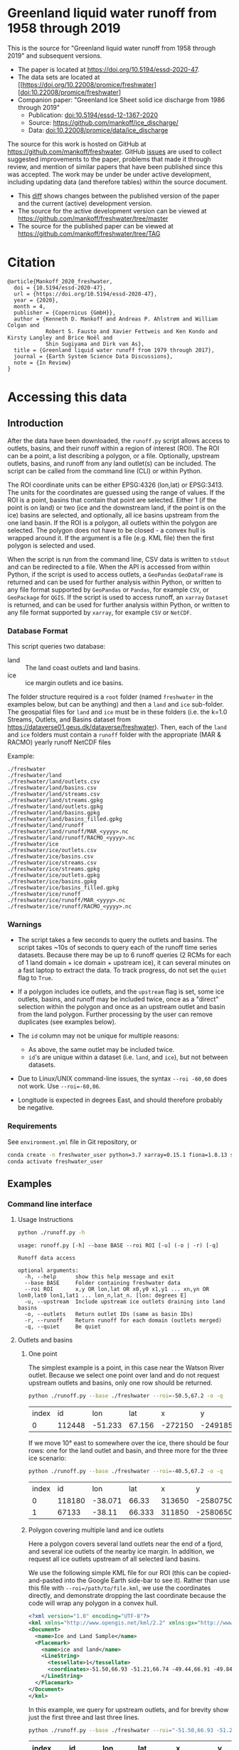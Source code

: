 
* Table of contents                               :toc_3:noexport:
- [[#greenland-liquid-water-runoff-from-1958-through-2019][Greenland liquid water runoff from 1958 through 2019]]
- [[#citation][Citation]]
- [[#accessing-this-data][Accessing this data]]
  - [[#introduction][Introduction]]
    - [[#database-format][Database Format]]
    - [[#warnings][Warnings]]
    - [[#requirements][Requirements]]
  - [[#examples][Examples]]
    - [[#command-line-interface][Command line interface]]
    - [[#python-api][Python API]]

* Greenland liquid water runoff from 1958 through 2019

This is the source for "Greenland liquid water runoff from 1958 through 2019" and subsequent versions. 

+ The paper is located at https://doi.org/10.5194/essd-2020-47.
+ The data sets are located at [[https://doi.org/10.22008/promice/freshwater][doi:10.22008/promice/freshwater]
+ Companion paper: "Greenland Ice Sheet solid ice discharge from 1986 through 2019"
  + Publication: [[https://doi.org/10.5194/essd-12-1367-2020][doi:10.5194/essd-12-1367-2020]]
  + Source: https://github.com/mankoff/ice_discharge/
  + Data: [[https://doi.org/10.22008/promice/data/ice_discharge][doi:10.22008/promice/data/ice_discharge]]


The source for this work is hosted on GitHub at https://github.com/mankoff/freshwater. GitHub [[https://github.com/mankoff/freshwater/issues?utf8=%E2%9C%93&q=is%3Aissue][issues]] are used to collect suggested improvements to the paper, problems that made it through review, and mention of similar papers that have been published since this was accepted. The work may be under be under active development, including updating data (and therefore tables) within the source document.
+ This [[https://github.com/mankoff/freshwater/compare/TAG...master][diff]] shows changes between the published version of the paper and the current (active) development version.
+ The source for the active development version can be viewed at https://github.com/mankoff/freshwater/tree/master
+ The source for the published paper can be viewed at https://github.com/mankoff/freshwater/tree/TAG

* Citation

#+BEGIN_EXAMPLE
@article{Mankoff_2020_freshwater,
  doi = {10.5194/essd-2020-47},
  url = {https://doi.org/10.5194/essd-2020-47},
  year = {2020},
  month = 4,
  publisher = {Copernicus {GmbH}},
  author = {Kenneth D. Mankoff and Andreas P. Ahlstrøm and William Colgan and
            Robert S. Fausto and Xavier Fettweis and Ken Kondo and Kirsty Langley and Brice Noël and
            Shin Sugiyama and Dirk van As},
  title = {Greenland liquid water runoff from 1979 through 2017},
  journal = {Earth System Science Data Discussions},
  note = {In Review}
}
#+END_EXAMPLE

* Accessing this data
** Introduction

After the data have been downloaded, the =runoff.py= script allows access to outlets, basins, and their runoff within a region of interest (ROI). The ROI can be a point, a list describing a polygon, or a file. Optionally, upstream outlets, basins, and runoff from any land outlet(s) can be included. The script can be called from the command line (CLI) or within Python.

The ROI coordinate units can be either EPSG:4326 (lon,lat) or EPSG:3413. The units for the coordinates are guessed using the range of values. If the ROI is a point, basins that contain that point are selected. Either 1 (if the point is on land) or two (ice and the downstream land, if the point is on the ice) basins are selected, and optionally, all ice basins upstream from the one land basin. If the ROI is a polygon, all outlets within the polygon are selected. The polygon does not have to be closed - a convex hull is wrapped around it. If the argument is a file (e.g. KML file) then the first polygon is selected and used.

When the script is run from the command line, CSV data is written to =stdout= and can be redirected to a file. When the API is accessed from within Python, if the script is used to access outlets, a =GeoPandas= =GeoDataFrame= is returned and can be used for further analysis within Python, or written to any file format supported by =GeoPandas= or =Pandas=, for example =CSV=, or =GeoPackage= for =QGIS=. If the script is used to access runoff, an =xarray= =Dataset= is returned, and can be used for further analysis within Python, or written to any file format supported by =xarray=, for example =CSV= or =NetCDF=.

*** Database Format

This script queries two database:
 
+ land :: The land coast outlets and land basins.
+ ice :: ice margin outlets and ice basins.

The folder structure required is a =root= folder (named =freshwater= in the examples below, but can be anything) and then a =land= and =ice= sub-folder. The geospatial files for =land= and =ice= must be in these folders (i.e. the k=1.0 Streams, Outlets, and Basins dataset from https://dataverse01.geus.dk/dataverse/freshwater). Then, each of the =land= and =ice= folders must contain a =runoff= folder with the appropriate (MAR & RACMO) yearly runoff NetCDF files

Example:

#+begin_example
./freshwater
./freshwater/land
./freshwater/land/outlets.csv
./freshwater/land/basins.csv
./freshwater/land/streams.csv
./freshwater/land/streams.gpkg
./freshwater/land/outlets.gpkg
./freshwater/land/basins.gpkg
./freshwater/land/basins_filled.gpkg
./freshwater/land/runoff
./freshwater/land/runoff/MAR_<yyyy>.nc
./freshwater/land/runoff/RACMO_<yyyy>.nc
./freshwater/ice
./freshwater/ice/outlets.csv
./freshwater/ice/basins.csv
./freshwater/ice/streams.csv
./freshwater/ice/streams.gpkg
./freshwater/ice/outlets.gpkg
./freshwater/ice/basins.gpkg
./freshwater/ice/basins_filled.gpkg
./freshwater/ice/runoff
./freshwater/ice/runoff/MAR_<yyyy>.nc
./freshwater/ice/runoff/RACMO_<yyyy>.nc
#+end_example

*** Warnings

+ The script takes a few seconds to query the outlets and basins. The script takes ~10s of seconds to query each of the runoff time series datasets. Because there may be up to 6 runoff queries (2 RCMs for each of 1 land domain + ice domain + upstream ice), it can several minutes on a fast laptop to extract the data. To track progress, do not set the =quiet= flag to =True=.

+ If a polygon includes ice outlets, and the ~upstream~ flag is set, some ice outlets, basins, and runoff may be included twice, once as a "direct" selection within the polygon and once as an upstream outlet and basin from the land polygon. Further processing by the user can remove duplicates (see examples below).

+ The =id= column may not be unique for multiple reasons:
  + As above, the same outlet may be included twice.
  + =id='s are unique within a dataset (i.e. =land=, and =ice=), but not between datasets.

+ Due to Linux/UNIX command-line issues, the syntax =--roi -60,60= does not work. Use ~--roi=-60,06~.

+ Longitude is expected in degrees East, and should therefore probably be negative.

*** Requirements
:PROPERTIES:
:header-args:jupyter-python: :kernel freshwater :session using :eval no-export
:END:

See =environment.yml= file in Git repository, or

#+BEGIN_SRC bash
conda create -n freshwater_user python=3.7 xarray=0.15.1 fiona=1.8.13 shapely=1.7.0 geopandas=0.7.0 netcdf4=1.5.3 dask=2.15.0
conda activate freshwater_user
#+END_SRC

** Examples
:PROPERTIES:
:header-args:jupyter-python: :kernel freshwater :session using :eval no-export :exports both
:header-args:bash: :eval no-export :session "*freshwater-shell*" :results verbatim :exports both
:END:

*** Command line interface
**** Usage Instructions

# (setq org-babel-min-lines-for-block-output 100)

#+BEGIN_SRC bash :exports both
python ./runoff.py -h
#+END_SRC

#+RESULTS:
: usage: runoff.py [-h] --base BASE --roi ROI [-u] (-o | -r) [-q]
: 
: Runoff data access
: 
: optional arguments:
:   -h, --help      show this help message and exit
:   --base BASE     Folder containing freshwater data
:   --roi ROI       x,y OR lon,lat OR x0,y0 x1,y1 ... xn,yn OR lon0,lat0 lon1,lat1 ... lon_n,lat_n. [lon: degrees E]
:   -u, --upstream  Include upstream ice outlets draining into land basins
:   -o, --outlets   Return outlet IDs (same as basin IDs)
:   -r, --runoff    Return runoff for each domain (outlets merged)
:   -q, --quiet     Be quiet

**** Outlets and basins
***** One point

The simplest example is a point, in this case near the Watson River outlet. Because we select one point over land and do not request upstream outlets and basins, only one row should be returned.

#+BEGIN_SRC bash :exports both :results table
python ./runoff.py --base ./freshwater --roi=-50.5,67.2 -o -q
#+END_SRC

#+RESULTS:
| index |     id |     lon |    lat |       x |        y | elev | domain | upstream | coast_id | coast_lon | coast_lat | coast_x | coast_y |
|     0 | 112448 | -51.233 | 67.156 | -272150 | -2491850 |   42 | land   | False    |       -1 |           |           |      -1 |      -1 |

If we move 10° east to somewhere over the ice, there should be four rows: one for the land outlet and basin, and three more for the three ice scenario:

#+BEGIN_SRC bash :exports both :results table
python ./runoff.py --base ./freshwater --roi=-40.5,67.2 -o -q
#+END_SRC

#+RESULTS:
| index |     id |     lon |    lat |      x |        y | elev | domain | upstream | coast_id | coast_lon | coast_lat | coast_x |  coast_y |
|     0 | 118180 | -38.071 |  66.33 | 313650 | -2580750 |  -78 | land   | False    |       -1 |           |           |      -1 |       -1 |
|     1 |  67133 |  -38.11 | 66.333 | 311850 | -2580650 |  -58 | ice    | False    |   118180 |   -38.071 |     66.33 |  313650 | -2580750 |

***** Polygon covering multiple land and ice outlets

Here a polygon covers several land outlets near the end of a fjord, and several ice outlets of the nearby ice margin. In addition, we request all ice outlets upstream of all selected land basins.

We use the following simple KML file for our ROI (this can be copied-and-pasted into the Google Earth side-bar to see it). Rather than use this file with ~--roi=/path/to/file.kml~, we use the coordinates directly, and demonstrate dropping the last coordinate because the code will wrap any polygon in a convex hull.

#+BEGIN_SRC xml
<?xml version="1.0" encoding="UTF-8"?>
<kml xmlns="http://www.opengis.net/kml/2.2" xmlns:gx="http://www.google.com/kml/ext/2.2" xmlns:kml="http://www.opengis.net/kml/2.2" xmlns:atom="http://www.w3.org/2005/Atom">
<Document>
  <name>Ice and Land Sample</name>
  <Placemark>
    <name>ice and land</name>
    <LineString>
      <tessellate>1</tessellate>
      <coordinates>-51.50,66.93 -51.21,66.74 -49.44,66.91 -49.84,67.18 -51.50,66.93</coordinates>
    </LineString>
  </Placemark>
</Document>
</kml>
#+END_SRC

In this example, we query for upstream outlets, and for brevity show just the first three and last three lines.

#+BEGIN_SRC bash :results table :exports both
python ./runoff.py --base ./freshwater --roi="-51.50,66.93 -51.21,66.74 -49.44,66.91 -49.84,67.18" -q -u -o | (head -n3 ;tail -n4)
#+END_SRC

#+RESULTS:
| index |     id |     lon |    lat |       x |        y | elev | domain | upstream | coast_id | coast_lon | coast_lat | coast_x |  coast_y |
|-------+--------+---------+--------+---------+----------+------+--------+----------+----------+-----------+-----------+---------+----------|
|     0 | 113526 | -50.713 | 67.002 | -251250 | -2511450 |   20 | land   | False    |       -1 |           |           |      -1 |       -1 |
|     1 | 113705 | -50.735 | 66.988 | -252350 | -2512850 |    7 | land   | False    |       -1 |           |           |      -1 |       -1 |
|   205 |  67140 | -49.538 | 66.425 | -204850 | -2580850 |  794 | ice    | True     |   114920 |   -50.652 |    66.868 | -250050 | -2526750 |
|   206 |  67163 | -49.544 | 66.419 | -205150 | -2581550 |  825 | ice    | True     |   114920 |   -50.652 |    66.868 | -250050 | -2526750 |
|   207 |  67211 | -49.534 | 66.406 | -204850 | -2583050 |  866 | ice    | True     |   114920 |   -50.652 |    66.868 | -250050 | -2526750 |


**** Runoff

The runoff examples here use the same code as the "outlets and basins" examples above, except we use =--runoff= rather than =--outlet=.

***** One point

The simplest example is a point, in this case near the Watson River outlet. Because we select one point over land and do not request upstream outlets and basins, two time series should be returned: =MAR_land_100= and =RACMO_land_100=. Rather than showing results for every day from 1958 through 2019, we limit to the header and the first 10 days of June, 2012.

#+BEGIN_SRC bash :exports both :results table
python ./runoff.py --base ./freshwater --roi=-50.5,67.2 -q -r | (head -n1; grep -A9 "^2012-06-01")
#+END_SRC

#+RESULTS:
|       time |  MAR_land | RACMO_land |
|------------+-----------+------------|
|            |  0.043025 |   0.382903 |
| 2012-06-02 |   5.5e-05 |   0.095672 |
| 2012-06-03 |     5e-05 |   0.009784 |
| 2012-06-04 |     9e-06 |  -0.007501 |
| 2012-06-05 |  0.008212 |   0.007498 |
| 2012-06-06 | 28.601947 |   0.607345 |
| 2012-06-07 |  0.333926 |    0.05691 |
| 2012-06-08 |  0.489437 |   0.204384 |
| 2012-06-09 |  0.038816 |   0.167325 |
| 2012-06-10 |   5.1e-05 |   0.011415 |

+ If we move 10° east to somewhere over the ice we add two columns: One for each of the two RCMs over the ice domain.
+ If the =--upstream= flag is set, we add two columns: One for each of the RCMs over the *upstream* ice domains. Results are summed across outlets per domain.
+ Results are therefore one of the following
  + Two columns: 2 RCM * 1 land domain
  + Four columns: 2 RCM * (1 land + 1 ice domain)
  + Four columns: 2 RCM * (1 land + 1 upstream ice domain)
  + Six columns: 2 RCM * (1 land + 1 ice + 1 upstream ice domain)

***** Polygon covering multiple land and ice outlets

When querying using an ROI that covers multiple outlets, runoff is summed by domain. Therefore, even if 100s of outlets are within the ROI, either two columns, eight, eight, or fourteen columns are returned depending on the options.

*** Python API

The python API is similar to the command line interface, but rather than printing results to =stdout=, returns a =GeoPandas= =GeoDataFrame= of outlets, an =xarray= =Dataset= of runoff. The runoff is not summed by domain, but instead contains runoff for each outlet.

**** Outlets and basins

***** One point

The simplest example is a point, in this case near the Watson River outlet. Because we select one point over land and do not request upstream outlets and basins, only one row should be returned.

#+BEGIN_SRC jupyter-python :session using
import runoff as ru
df = ru.runoff(base="./freshwater", roi="-50.5,67.2", quiet=True).outlets()
#+END_SRC

The =df= variable is a =Pandas= =GeoDataFrame=. 

It includes two geometry columns
+ =outlet= :: A point for the location of the outlet (also available as the =x= and =y= columns)
+ =basin= :: A polygon describing this basin

Because the geometry columns do not display well in tabular form, we drop them. 

#+BEGIN_SRC jupyter-python :session using
df.drop(columns=["outlet","basin"])
#+END_SRC

#+RESULTS:
| index |     id |      lon |     lat |       x |        y | elev | domain | upstream | coast_id | coast_lon | coast_lat | coast_x | coast_y |
|-------+--------+----------+---------+---------+----------+------+--------+----------+----------+-----------+-----------+---------+---------|
|     0 | 112448 | -51.2329 | 67.1555 | -272150 | -2491850 |   42 | land   | False    |       -1 |       nan |       nan |      -1 |      -1 |

***** Polygon covering multiple land and ice outlets

Here a polygon covers several land outlets near the end of a fjord, and several ice outlets of the nearby ice margin. In addition, we request all ice outlets upstream of all selected land basins. Results are shown in tabular form and written to geospatial file formats.

#+BEGIN_SRC jupyter-python :session using
import runoff as ru
df = ru.runoff(base="./freshwater", roi="-51.50,66.93 -51.21,66.74 -49.44,66.91 -49.84,67.18", quiet=True, upstream=True).outlets()
#+END_SRC

View the first few rows, excluding the geometry columns

#+BEGIN_SRC jupyter-python :session using
df.drop(columns=["outlet","basin"]).head()
#+END_SRC

#+RESULTS:
| index |     id |      lon |     lat |       x |        y | elev | domain | upstream | coast_id | coast_lon | coast_lat | coast_x | coast_y |
|-------+--------+----------+---------+---------+----------+------+--------+----------+----------+-----------+-----------+---------+---------|
|     0 | 113526 |  -50.713 | 67.0017 | -251250 | -2511450 |   20 | land   | False    |       -1 |       nan |       nan |      -1 |      -1 |
|     1 | 113705 | -50.7346 | 66.9884 | -252350 | -2512850 |    7 | land   | False    |       -1 |       nan |       nan |      -1 |      -1 |
|     2 | 113729 | -50.7771 | 66.9849 | -254250 | -2513050 |   -1 | land   | False    |       -1 |       nan |       nan |      -1 |      -1 |
|     3 | 113767 | -50.8634 | 66.9752 | -258150 | -2513750 |   14 | land   | False    |       -1 |       nan |       nan |      -1 |      -1 |
|     4 | 113787 | -50.9575 | 66.9688 | -262350 | -2514050 |   12 | land   | False    |       -1 |       nan |       nan |      -1 |      -1 |

View the last few rows:

Note that the =domain= and =upstream= columns can be used to subset the table.

#+BEGIN_SRC jupyter-python :session using
df.drop(columns=["outlet","basin"]).tail()
#+END_SRC

#+RESULTS:
| index |    id |      lon |     lat |       x |        y | elev | domain | upstream | coast_id | coast_lon | coast_lat | coast_x |  coast_y |
|-------+-------+----------+---------+---------+----------+------+--------+----------+----------+-----------+-----------+---------+----------|
|   203 | 67070 | -49.5278 | 66.4399 | -204250 | -2579250 |  761 | ice    | True     |   114920 |  -50.6517 |   66.8677 | -250050 | -2526750 |
|   204 | 67076 | -49.5386 | 66.4387 | -204750 | -2579350 |  758 | ice    | True     |   114920 |  -50.6517 |   66.8677 | -250050 | -2526750 |
|   205 | 67140 | -49.5382 | 66.4254 | -204850 | -2580850 |  794 | ice    | True     |   114920 |  -50.6517 |   66.8677 | -250050 | -2526750 |
|   206 | 67163 | -49.5436 |  66.419 | -205150 | -2581550 |  825 | ice    | True     |   114920 |  -50.6517 |   66.8677 | -250050 | -2526750 |
|   207 | 67211 | -49.5344 |  66.406 | -204850 | -2583050 |  866 | ice    | True     |   114920 |  -50.6517 |   66.8677 | -250050 | -2526750 |

Finally, write data to various file formats. GeoPandas DataFrames can only have one geometry, so we must select one and drop the other before writing the file.

#+BEGIN_SRC jupyter-python :session using
df.drop(columns=["outlet","basin"]).to_csv("outlets.csv")
df.set_geometry("outlet").drop(columns="basin").to_file("outlets.gpkg")
df.set_geometry("basin").drop(columns="outlet").to_file("basins.gpkg")
#+END_SRC


**** Runoff

The code here is the same as above from the "Outlets and basins" section, but we call =RCM()= rather than =outlets()=.

***** One point

The simplest example is a point, in this case near the Watson River outlet. Because we select one point over land and do not request upstream outlets and basins, only one row should be returned.

#+BEGIN_SRC jupyter-python :session using
import runoff as ru
ds = ru.runoff(base="./freshwater", roi="-50.5,67.2").RCM()
#+END_SRC

Print the =xarray= =Dataset=:

#+BEGIN_SRC jupyter-python :session using :exports both
print(ds)
#+END_SRC

#+RESULTS:
: <xarray.Dataset>
: Dimensions:     (land: 1, time: 22645)
: Coordinates:
:   * time        (time) datetime64[ns] 1958-01-01 1958-01-02 ... 2019-12-31
:   * land        (land) uint64 112448
: Data variables:
:     MAR_land    (time, land) float64 nan nan nan ... 7.186e-07 3.928e-07
:     RACMO_land  (time, land) float64 2.132 2.125 2.069 2.064 ... nan nan nan nan

Display the time series. Unlike the command line interface, here the outlets are not merged.

#+BEGIN_SRC jupyter-python :session using
ds.sel(time=slice('2012-06-01','2012-06-10')).to_dataframe()
#+END_SRC

#+RESULTS:
|                                                      |    MAR_land |  RACMO_land |
|------------------------------------------------------+-------------+-------------|
| (112448, Timestamp('2012-06-01 00:00:00', freq='D')) |   0.0430252 |    0.382903 |
| (112448, Timestamp('2012-06-02 00:00:00', freq='D')) | 5.47723e-05 |   0.0956719 |
| (112448, Timestamp('2012-06-03 00:00:00', freq='D')) | 4.96042e-05 |  0.00978398 |
| (112448, Timestamp('2012-06-04 00:00:00', freq='D')) | 9.40224e-06 | -0.00750081 |
| (112448, Timestamp('2012-06-05 00:00:00', freq='D')) |  0.00821199 |    0.007498 |
| (112448, Timestamp('2012-06-06 00:00:00', freq='D')) |     28.6019 |    0.607345 |
| (112448, Timestamp('2012-06-07 00:00:00', freq='D')) |    0.333926 |   0.0569098 |
| (112448, Timestamp('2012-06-08 00:00:00', freq='D')) |    0.489437 |    0.204384 |
| (112448, Timestamp('2012-06-09 00:00:00', freq='D')) |   0.0388156 |    0.167325 |
| (112448, Timestamp('2012-06-10 00:00:00', freq='D')) | 5.11108e-05 |   0.0114149 |



In order to merge the outlets, select all coordinates that are *not time* and merge them. Also, apply a rolling mean:

#+BEGIN_SRC jupyter-python :session using
dims = [_ for _ in ds.dims.keys() if _ != 'time']  # get all dimensions except the time dimension
ds.sum(dim=dims)\
  .rolling(time=3)\
  .mean()\
  .sel(time=slice('2012-06-01','2012-06-10'))\
  .to_dataframe()
#+END_SRC

#+RESULTS:
| time                |    MAR_land | RACMO_land |
|---------------------+-------------+------------|
| 2012-06-01 00:00:00 |   0.0319629 |   0.620721 |
| 2012-06-02 00:00:00 |   0.0244863 |   0.301766 |
| 2012-06-03 00:00:00 |   0.0143765 |   0.162786 |
| 2012-06-04 00:00:00 | 3.79263e-05 |  0.0326517 |
| 2012-06-05 00:00:00 |    0.002757 | 0.00326039 |
| 2012-06-06 00:00:00 |     9.53672 |   0.202447 |
| 2012-06-07 00:00:00 |     9.64803 |   0.223917 |
| 2012-06-08 00:00:00 |     9.80844 |   0.289546 |
| 2012-06-09 00:00:00 |    0.287393 |   0.142873 |
| 2012-06-10 00:00:00 |    0.176101 |   0.127708 |

***** Polygon covering multiple land and ice outlets

Here a polygon covers several land outlets near the end of a fjord, and several ice outlets of the nearby ice margin. In addition, we request all ice outlets upstream of all selected land basins.

#+BEGIN_SRC jupyter-python :session using
import runoff as ru
ds = ru.runoff(base="./freshwater", roi="-51.50,66.93 -51.21,66.74 -49.44,66.91 -49.84,67.18", quiet=True, upstream=True).RCM()
#+END_SRC

#+RESULTS:

What are the dimensions (i.e. how many outlets in each domain?)

#+BEGIN_SRC jupyter-python :session using :exports both
# print(ds.dims)
print(ds)
#+END_SRC

#+RESULTS:
#+begin_example
<xarray.Dataset>
Dimensions:             (ice: 36, ice_upstream: 88, land: 84, time: 22645)
Coordinates:
  ,* time                (time) datetime64[ns] 1958-01-01 ... 2019-12-31
  ,* land                (land) uint64 113526 113705 113729 ... 115309 115334
  ,* ice                 (ice) uint64 65558 65563 65579 ... 65741 65742 65786
  ,* ice_upstream        (ice_upstream) uint64 65540 65546 65548 ... 67163 67211
Data variables:
    MAR_land            (time, land) float64 nan nan nan ... 5.894e-09 3.539e-08
    MAR_ice             (time, ice) float64 nan nan nan ... 6.78e-07 0.0
    RACMO_land          (time, land) float64 1.726 0.3477 0.004691 ... nan nan
    RACMO_ice           (time, ice) float64 0.0 0.0 0.0 0.0 ... nan nan nan nan
    MAR_ice_upstream    (time, ice_upstream) float64 nan nan nan ... 0.0 0.0 0.0
    RACMO_ice_upstream  (time, ice_upstream) float64 0.0 0.0 0.0 ... nan nan nan
#+end_example

With these results:
+ Sum all outlets within each domain
+ Drop the land runoff and the upstream domains (keep only ice runoff explicitly within our ROI)
+ Apply a 5-day rolling mean
+ Plot 2012 runoff season

#+BEGIN_SRC jupyter-python :session using
d = [_ for _ in ds.dims.keys() if _ != 'time'] # dims for summing (don't sum time dimension)
v = [_ for _ in ds.data_vars if ('land' in _) | ('_u' in _)] # vars containing '_u'

r = ds.sum(dim=d)\
      .drop_vars(v)\
      .rolling(time=5).mean()

import matplotlib.pyplot as plt
plt.style.use('seaborn')

for d in r.data_vars: r[d].sel(time=slice('2012-04-01','2012-11-15')).plot(drawstyle='steps', label=d)
_ = legend()
plt.savefig("./fig/api_example.png", bbox_inches='tight')
#+END_SRC

#+RESULTS:

[[./fig/api_example.png]]
